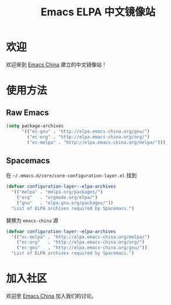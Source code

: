#+TITLE: Emacs ELPA 中文镜像站
*  欢迎
欢迎来到 [[https://emacs-china.org/][Emacs China]] 建立的中文镜像站！

*  使用方法

** Raw Emacs

#+BEGIN_SRC emacs-lisp
  (setq package-archives 
        '(("ec-gnu" . "http://elpa.emacs-china.org/gnu/")
          ("ec-org" . "http://elpa.emacs-china.org/org/")
          ("ec-melpa" . "http://elpa.emacs-china.org/melpa/")))
#+END_SRC

** Spacemacs

在 =~/.emacs.d/core/core-configuration-layer.el= 找到

#+BEGIN_SRC emacs-lisp
  (defvar configuration-layer--elpa-archives
    '(("melpa" . "melpa.org/packages/")
      ("org"   . "orgmode.org/elpa/")
      ("gnu"   . "elpa.gnu.org/packages/"))
    "List of ELPA archives required by Spacemacs.")
#+END_SRC

替换为 =emacs-china= 源

#+BEGIN_SRC emacs-lisp
  (defvar configuration-layer--elpa-archives
    '(("ec-melpa" . "http://elpa.emacs-china.org/melpa/")
      ("ec-org"   . "http://elpa.emacs-china.org/org/")
      ("ec-gnu"   . "http://elpa.emacs-china.org/gnu/"))
    "List of ELPA archives required by Spacemacs.")
#+END_SRC

* 加入社区

欢迎至 [[https://emacs-china.org/][Emacs China]] 加入我们的讨论。

